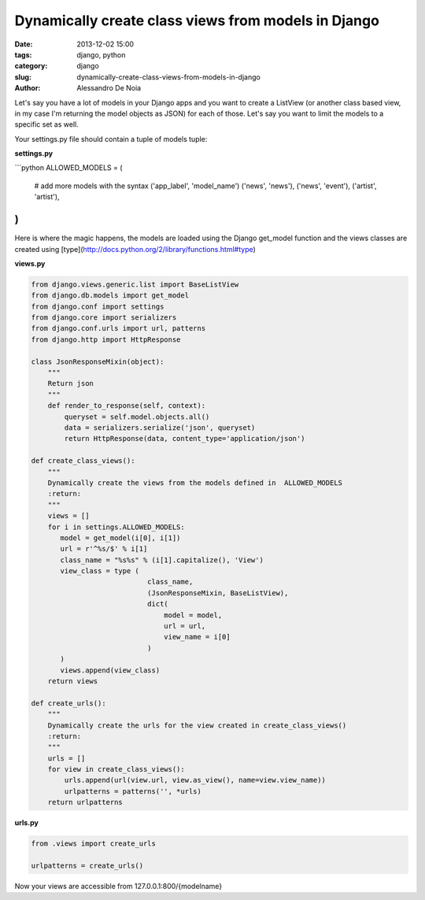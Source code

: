 Dynamically create class views from models in Django
####################################################

:date: 2013-12-02 15:00
:tags: django, python
:category: django
:slug: dynamically-create-class-views-from-models-in-django
:author: Alessandro De Noia


Let's say you have a lot of models in your Django apps and you want to create a ListView (or another class based view, in my case I'm returning the model objects as JSON) for each of those.
Let's say you want to limit the models to a specific set as well.


Your settings.py file should contain a tuple of models tuple:

**settings.py**

```python
ALLOWED_MODELS = (
    # add more models with the syntax ('app_label', 'model_name')
    ('news', 'news'),
    ('news', 'event'),
    ('artist', 'artist'),
)
```

Here is where the magic happens, the models are loaded using the Django get_model function and the views classes are created using [type](http://docs.python.org/2/library/functions.html#type)

**views.py**


.. code-block:: python

    from django.views.generic.list import BaseListView
    from django.db.models import get_model
    from django.conf import settings
    from django.core import serializers
    from django.conf.urls import url, patterns
    from django.http import HttpResponse

    class JsonResponseMixin(object):
        """
        Return json
        """
        def render_to_response(self, context):
            queryset = self.model.objects.all()
            data = serializers.serialize('json', queryset)
            return HttpResponse(data, content_type='application/json')

    def create_class_views():
        """
        Dynamically create the views from the models defined in  ALLOWED_MODELS
        :return:
        """
        views = []
        for i in settings.ALLOWED_MODELS:
           model = get_model(i[0], i[1])
           url = r'^%s/$' % i[1]
           class_name = "%s%s" % (i[1].capitalize(), 'View')
           view_class = type (
                                class_name,
                                (JsonResponseMixin, BaseListView),
                                dict(
                                    model = model,
                                    url = url,
                                    view_name = i[0]
                                )
           )
           views.append(view_class)
        return views

    def create_urls():
        """
        Dynamically create the urls for the view created in create_class_views()
        :return:
        """
        urls = []
        for view in create_class_views():
            urls.append(url(view.url, view.as_view(), name=view.view_name))
            urlpatterns = patterns('', *urls)
        return urlpatterns


**urls.py**

.. code-block:: python

    from .views import create_urls

    urlpatterns = create_urls()


Now your views are accessible from 127.0.0.1:800/{modelname}